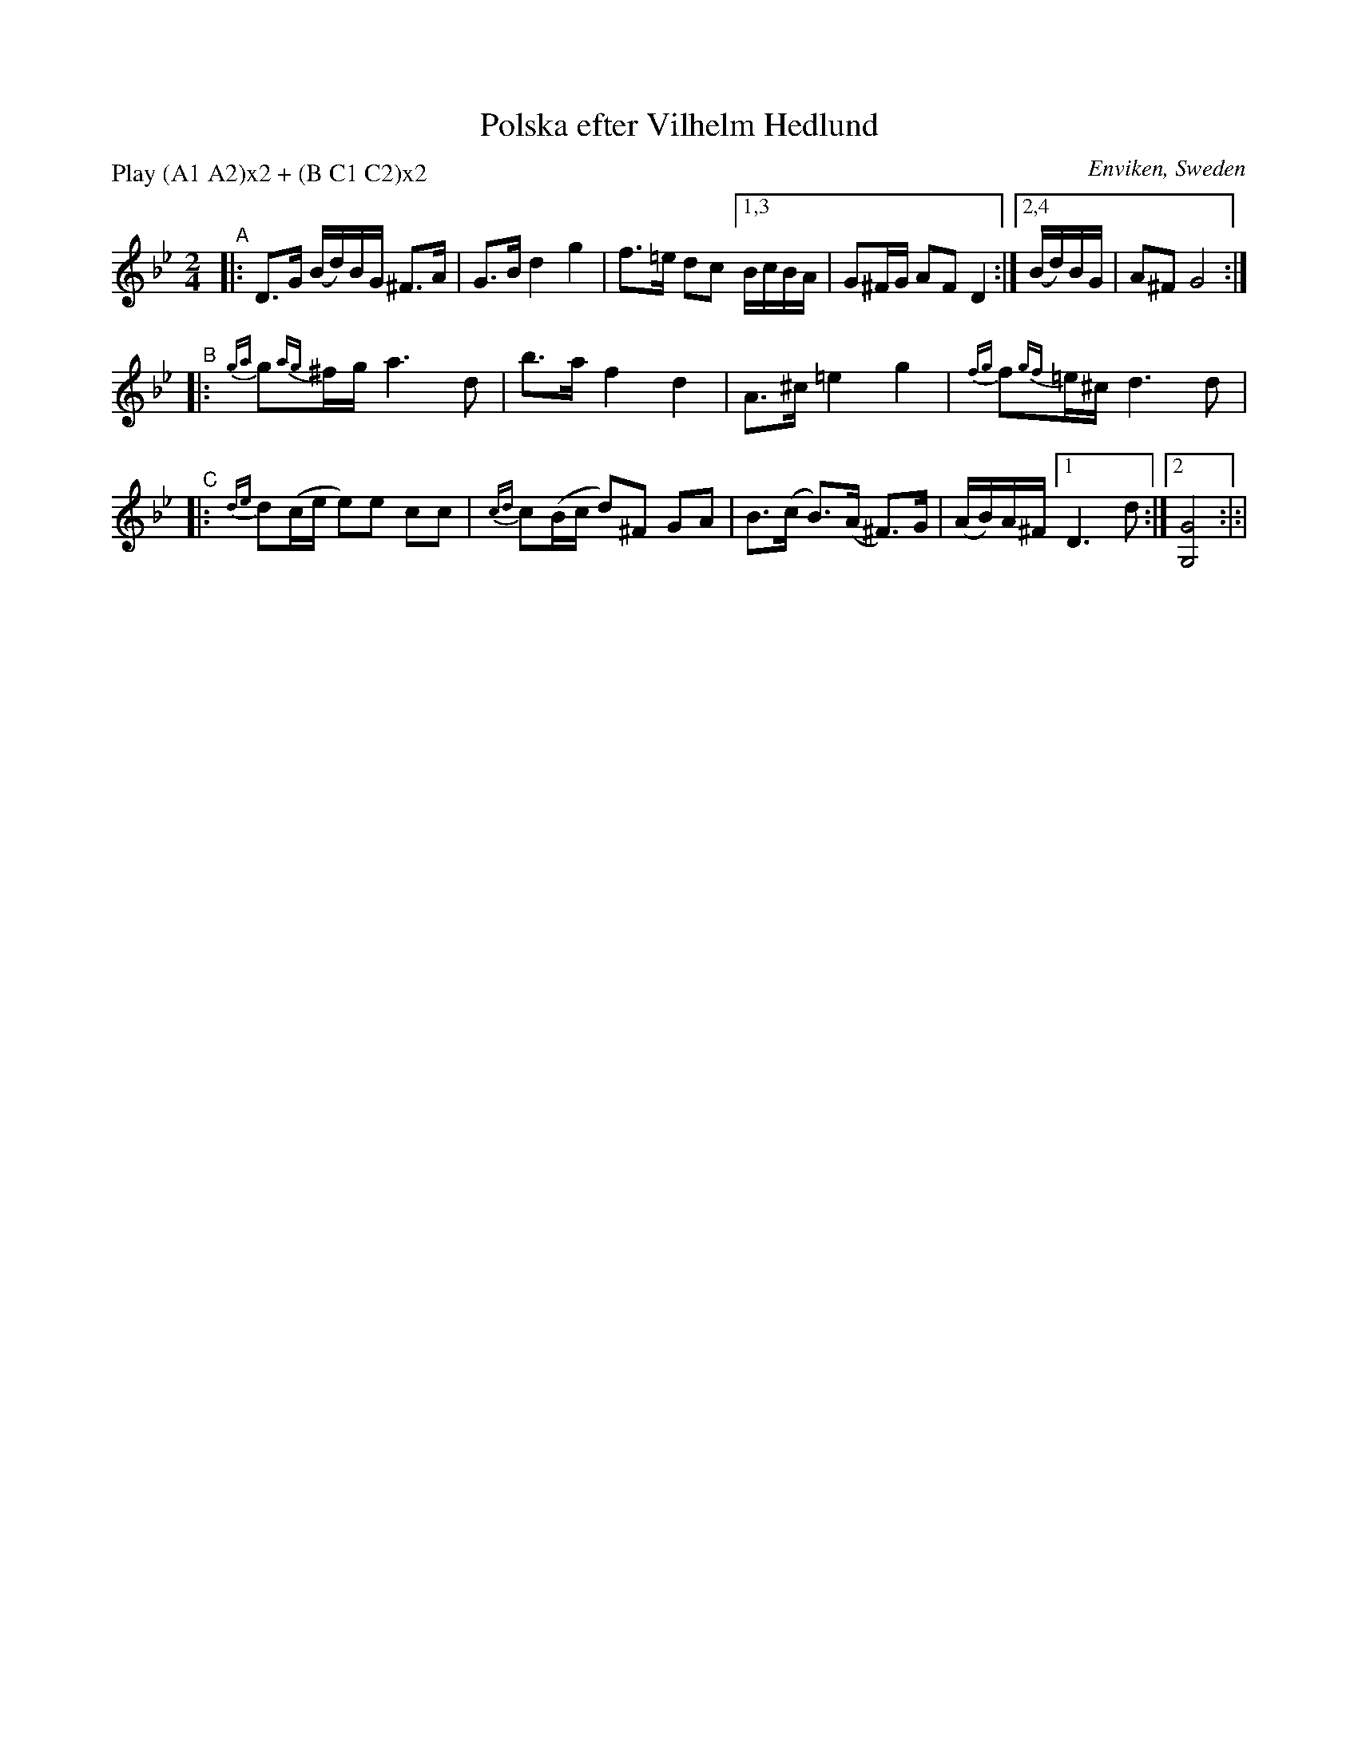 X: 1
T: Polska efter Vilhelm Hedlund
O: Enviken, Sweden
R: polska
S: https://www.nyckelharpa.org/wp-content/uploads/NyckNotes46.pdf
Z: 2022 John Chambers <jc:trillian.mit.edu>
N: Experimental compaction using a nested repeat.
M: 2/4
L: 1/16
P: Play (A1 A2)x2 + (B C1 C2)x2
K: Gm
%%slurgraces 1
%%graceslurs 1
"^A"|:\
D3G (Bd)BG ^F3A | G3B d4 g4 | f3=e d2c2 \
[1,3 BcBA | G2^FG A2F2 D4 :|[2,4 (Bd)BG | A2^F2 G8 :|
"^B"|:\
{ga}g2{ag}^fg a6 d2 | b3a f4 d4 | A3^c =e4 g4 | {fg}f2{gf}=e^c d6 d2 |
"^C"|:\
{de}d2(ce e2)e2 c2c2 | {cd}c2(Bc d2)^F2 G2A2 \
| B3(c B3)(A ^F3)G | (AB)A^F [1 D6 d2 :|[2 [G8G,8] :|:|

